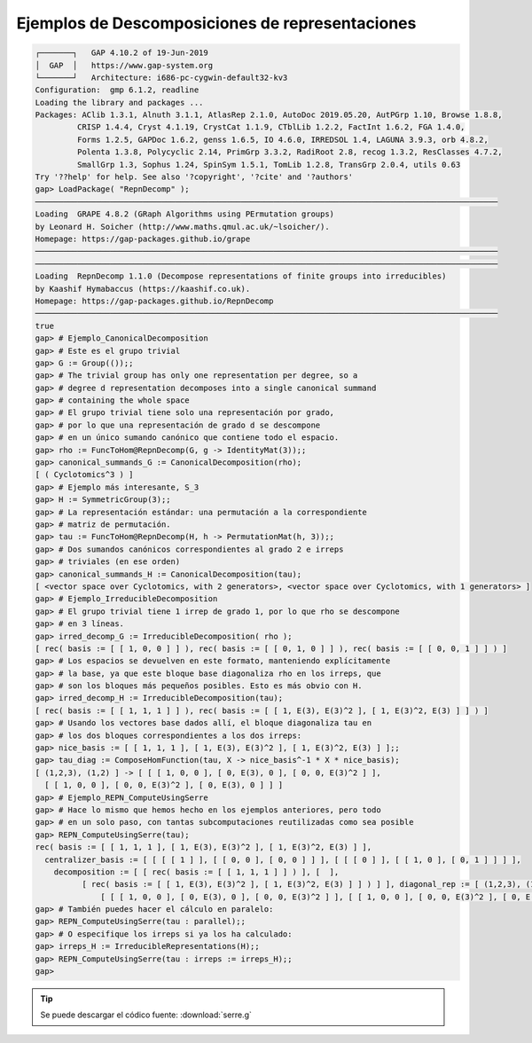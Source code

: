 Ejemplos de Descomposiciones de representaciones
=====================================================

.. code-block:: gap

    ┌───────┐   GAP 4.10.2 of 19-Jun-2019
    │  GAP  │   https://www.gap-system.org
    └───────┘   Architecture: i686-pc-cygwin-default32-kv3
    Configuration:  gmp 6.1.2, readline
    Loading the library and packages ...
    Packages: AClib 1.3.1, Alnuth 3.1.1, AtlasRep 2.1.0, AutoDoc 2019.05.20, AutPGrp 1.10, Browse 1.8.8,
             CRISP 1.4.4, Cryst 4.1.19, CrystCat 1.1.9, CTblLib 1.2.2, FactInt 1.6.2, FGA 1.4.0,
             Forms 1.2.5, GAPDoc 1.6.2, genss 1.6.5, IO 4.6.0, IRREDSOL 1.4, LAGUNA 3.9.3, orb 4.8.2,
             Polenta 1.3.8, Polycyclic 2.14, PrimGrp 3.3.2, RadiRoot 2.8, recog 1.3.2, ResClasses 4.7.2,
             SmallGrp 1.3, Sophus 1.24, SpinSym 1.5.1, TomLib 1.2.8, TransGrp 2.0.4, utils 0.63
    Try '??help' for help. See also '?copyright', '?cite' and '?authors'
    gap> LoadPackage( "RepnDecomp" );
    ───────────────────────────────────────────────────────────────────────────────────────────────────
    Loading  GRAPE 4.8.2 (GRaph Algorithms using PErmutation groups)
    by Leonard H. Soicher (http://www.maths.qmul.ac.uk/~lsoicher/).
    Homepage: https://gap-packages.github.io/grape
    ───────────────────────────────────────────────────────────────────────────────────────────────────
    ───────────────────────────────────────────────────────────────────────────────────────────────────
    Loading  RepnDecomp 1.1.0 (Decompose representations of finite groups into irreducibles)
    by Kaashif Hymabaccus (https://kaashif.co.uk).
    Homepage: https://gap-packages.github.io/RepnDecomp
    ───────────────────────────────────────────────────────────────────────────────────────────────────
    true
    gap> # Ejemplo_CanonicalDecomposition
    gap> # Este es el grupo trivial
    gap> G := Group(());;
    gap> # The trivial group has only one representation per degree, so a
    gap> # degree d representation decomposes into a single canonical summand
    gap> # containing the whole space
    gap> # El grupo trivial tiene solo una representación por grado,
    gap> # por lo que una representación de grado d se descompone
    gap> # en un único sumando canónico que contiene todo el espacio.
    gap> rho := FuncToHom@RepnDecomp(G, g -> IdentityMat(3));;
    gap> canonical_summands_G := CanonicalDecomposition(rho);
    [ ( Cyclotomics^3 ) ]
    gap> # Ejemplo más interesante, S_3
    gap> H := SymmetricGroup(3);;
    gap> # La representación estándar: una permutación a la correspondiente
    gap> # matriz de permutación.
    gap> tau := FuncToHom@RepnDecomp(H, h -> PermutationMat(h, 3));;
    gap> # Dos sumandos canónicos correspondientes al grado 2 e irreps
    gap> # triviales (en ese orden)
    gap> canonical_summands_H := CanonicalDecomposition(tau);
    [ <vector space over Cyclotomics, with 2 generators>, <vector space over Cyclotomics, with 1 generators> ]
    gap> # Ejemplo_IrreducibleDecomposition
    gap> # El grupo trivial tiene 1 irrep de grado 1, por lo que rho se descompone
    gap> # en 3 líneas.
    gap> irred_decomp_G := IrreducibleDecomposition( rho );
    [ rec( basis := [ [ 1, 0, 0 ] ] ), rec( basis := [ [ 0, 1, 0 ] ] ), rec( basis := [ [ 0, 0, 1 ] ] ) ]
    gap> # Los espacios se devuelven en este formato, manteniendo explícitamente
    gap> # la base, ya que este bloque base diagonaliza rho en los irreps, que
    gap> # son los bloques más pequeños posibles. Esto es más obvio con H.
    gap> irred_decomp_H := IrreducibleDecomposition(tau);
    [ rec( basis := [ [ 1, 1, 1 ] ] ), rec( basis := [ [ 1, E(3), E(3)^2 ], [ 1, E(3)^2, E(3) ] ] ) ]
    gap> # Usando los vectores base dados allí, el bloque diagonaliza tau en
    gap> # los dos bloques correspondientes a los dos irreps:
    gap> nice_basis := [ [ 1, 1, 1 ], [ 1, E(3), E(3)^2 ], [ 1, E(3)^2, E(3) ] ];;
    gap> tau_diag := ComposeHomFunction(tau, X -> nice_basis^-1 * X * nice_basis);
    [ (1,2,3), (1,2) ] -> [ [ [ 1, 0, 0 ], [ 0, E(3), 0 ], [ 0, 0, E(3)^2 ] ],
      [ [ 1, 0, 0 ], [ 0, 0, E(3)^2 ], [ 0, E(3), 0 ] ] ]
    gap> # Ejemplo_REPN_ComputeUsingSerre
    gap> # Hace lo mismo que hemos hecho en los ejemplos anteriores, pero todo
    gap> # en un solo paso, con tantas subcomputaciones reutilizadas como sea posible
    gap> REPN_ComputeUsingSerre(tau);
    rec( basis := [ [ 1, 1, 1 ], [ 1, E(3), E(3)^2 ], [ 1, E(3)^2, E(3) ] ],
      centralizer_basis := [ [ [ [ 1 ] ], [ [ 0, 0 ], [ 0, 0 ] ] ], [ [ [ 0 ] ], [ [ 1, 0 ], [ 0, 1 ] ] ] ],
        decomposition := [ [ rec( basis := [ [ 1, 1, 1 ] ] ) ], [  ],
              [ rec( basis := [ [ 1, E(3), E(3)^2 ], [ 1, E(3)^2, E(3) ] ] ) ] ], diagonal_rep := [ (1,2,3), (1,2) ] ->
                  [ [ [ 1, 0, 0 ], [ 0, E(3), 0 ], [ 0, 0, E(3)^2 ] ], [ [ 1, 0, 0 ], [ 0, 0, E(3)^2 ], [ 0, E(3), 0 ] ] ] )
    gap> # También puedes hacer el cálculo en paralelo:
    gap> REPN_ComputeUsingSerre(tau : parallel);;
    gap> # O especifique los irreps si ya los ha calculado:
    gap> irreps_H := IrreducibleRepresentations(H);;
    gap> REPN_ComputeUsingSerre(tau : irreps := irreps_H);;
    gap>


.. tip::
  
    Se puede descargar el códico fuente: :download:`serre.g`

